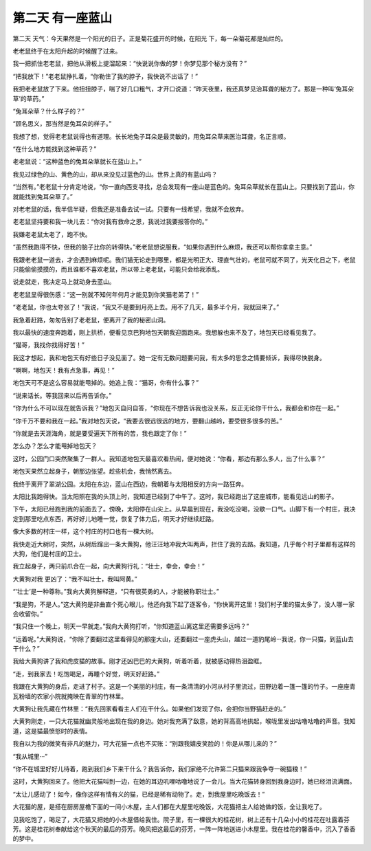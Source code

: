 第二天 有一座蓝山
==================

第二天 天气：今天果然是一个阳光的日子。正是菊花盛开的时候，在阳光 下，每一朵菊花都是灿烂的。

老老鼠终于在太阳升起的时候醒了过来。

我一把抓住老老鼠，把他从滑板上提溜起来：“快说说你做的梦！你梦见那个秘方没有？”

“把我放下！”老老鼠挣扎着，“你勒住了我的脖子，我快说不出话了！”

我把老老鼠放了下来。他扭扭脖子，喘了好几口粗气，才开口说道：“昨天夜里，我还真梦见治耳聋的秘方了。那是一种叫‘兔耳朵草’的草药。”

“兔耳朵草？什么样子的？”

“顾名思义，那当然是兔耳朵的样子。”

我想了想，觉得老老鼠说得也有道理。长长地兔子耳朵是最灵敏的，用兔耳朵草来医治耳聋，名正言顺。

“在什么地方能找到这种草药？”

老老鼠说：“这种蓝色的兔耳朵草就长在蓝山上。”

我见过绿色的山、黄色的山，却从来没见过蓝色的山。世界上真的有蓝山吗？

“当然有。”老老鼠十分肯定地说，“你一直向西支寻找，总会发现有一座山是蓝色的。兔耳朵草就长在蓝山上。只要找到了蓝山，你就能找到兔耳朵草了。”

对老老鼠的话，我半信半疑，但我还是准备去试一试。只要有一线希望，我就不会放弃。

老老鼠坚持要和我一块儿去：“你对我有救命之恩，我说过我要报答你的。”

我嫌老老鼠太老了，跑不快。

“虽然我跑得不快，但我的脑子比你的转得快。”老老鼠想说服我，“如果你遇到什么麻烦，我还可以帮你拿拿主意。”

我跟老老鼠一道去，才会遇到麻烦呢。我们猫无论走到哪里，都是光明正大、理直气壮的，老鼠可就不同了，光天化日之下，老鼠只能偷偷摸摸的，而且谁都不喜欢老鼠，所以带上老老鼠，可能只会给我添乱。

说走就走，我决定马上就动身去蓝山。

老老鼠显得很伤感：“这一别就不知何年何月才能见到你笑猫老弟了！”

“老老鼠，你也太夸张了！”我说，“我又不是要到月亮上去。用不了几天，最多半个月，我就回来了。”

我急着赶路，匆匆告别了老老鼠，便离开了我的秘密山洞。

我以最快的速度奔跑着，刚上拱桥，便看见京巴狗地包天朝我迎面跑来。我想躲也来不及了，地包天已经看见我了。

“猫哥，我找你找得好苦！”

我这才想起，我和地包天有好些日子没见面了。她一定有无数问题要问我，有太多的思念之情要倾诉，我得尽快脱身。

“啊啊，地包天！我有点急事，再见！”

地包天可不是这么容易就能甩掉的。她追上我：“猫哥，你有什么事？”

“说来话长。等我回来以后再告诉你。”

“你为什么不可以现在就告诉我？”地包天自问自答，“你现在不想告诉我也没关系，反正无论你干什么，我都会和你在一起。”

“你千万不要和我在一起。”我对地包天说，“我要去很远很远的地方，要翻山越岭，要受很多很多的苦。”

“你就是去天涯海角，就是要受遍天下所有的苦，我也跟定了你！”

怎么办？怎么才能甩掉地包天？

这时，公园门口突然聚集了一群人。我知道地包天最喜欢看热闹，便对她说：“你看，那边有那么多人，出了什么事？”

地包天果然立起身子，朝那边张望。趁些机会，我悄然离去。

我终于离开了翠湖公园。太阳在东边，蓝山在西边，我朝着与太阳相反的方向一路狂奔。

太阳比我跑得快。当太阳照在我的头顶上时，我知道已经到了中午了。这时，我已经跑出了这座城市，能看见远山的影子。

下午，太阳已经跑到我的前面去了。傍晚，太阳停在山尖上。从早晨到现在，我没吃没喝，没歇一口气。山脚下有一个村庄，我决定到那里吃点东西，再好好儿地睡一觉，恢复了体力后，明天才好继续赶路。

像大多数的村庄一样，这个村庄的村口也有一棵大树。

我快走近大树时，突然，从树后蹿出一条大黄狗，他汪汪地冲我大叫两声，拦住了我的去路。我知道，几乎每个村子里都有这样的大狗，他们是村庄的卫士。

我立起身子，两只前爪合在一起，向大黄狗行礼：“壮士，幸会，幸会！”

大黄狗对我 更凶了：“我不叫壮士，我叫阿黄。”

“‘壮士’是一种尊称。”我向大黄狗解释道，“只有很英勇的人，才能被称职壮士。”

“我是狗，不是人。”这大黄狗是非曲直个死心眼儿，他还向我下起了逐客令，“你快离开这里！我们村子里的猫太多了，没人哪一家会收留你。”

“我只住一个晚上，明天一早就走。”我向大黄狗打听，“你知道蓝山离这里还需要多远吗？”

“远着呢。”大黄狗说，“你除了要翻过这里看得见的那座大山，还要翻过一座虎头山，越过一道豹尾岭···我说，你一只猫，到蓝山去干什么？”

我给大黄狗讲了我和虎皮猫的故事。刚才还凶巴巴的大黄狗，听着听着，就被感动得热泪盈眶。

“走，到我家去！吃饱喝足，再睡个好觉，明天好赶路。”

我跟在大黄狗的身后，走进了村子。这是一个美丽的村庄，有一条清清的小河从村子里流过，田野边着一篷一篷的竹子。一座座青瓦粉墙的农家小院就掩映在青翠的竹林里。

大黄狗让我先藏在竹林里：“我先回家看看主人们在干什么。如果他们发现了你，会把你当野猫赶走的。”

大黄狗刚走，一只大花猫就幽灵般地出现在我的身边。她对我充满了敌意，她的背高高地拱起，喉咙里发出咕噜咕噜的声音。我知道，这是猫最愤怒时的表情。

我自以为我的微笑有非凡的魅力，可大花猫一点也不买账：“别跟我嬉皮笑脸的！你是从哪儿来的？”

“我从城里···”

“你不在城里好好儿待着，跑到我们乡下来干什么？我告诉你，我们家绝不允许第二只猫来跟我争夺一碗猫粮！”

这时，大黄狗回来了。他把大花猫叫到一边，在她的耳边叽哩咕噜地说了一会儿。当大花猫转身回到我身边时，她已经泪流满面。

“太让儿感动了！如今，像你这样有情有义的猫，已经是稀有动物了。走，到我屋里吃晚饭去！”

大花猫的屋，是搭在厨房屋檐下面的一间小木屋，主人们都在大屋里吃晚饭，大花猫把主人给她做的饭，全让我吃了。

见我吃饱了，喝足了，大花猫又把她的小木屋借给我住。院子里，有一棵很大的桂花树，树上还有十几朵小小的桂花在吐露着芬芳。这是桂花树奉献给这个秋天的最后的芬芳。晚风把这最后的芬芳，一阵一阵地送进小木屋里。我在桂花的馨香中，沉入了香香的梦中。
